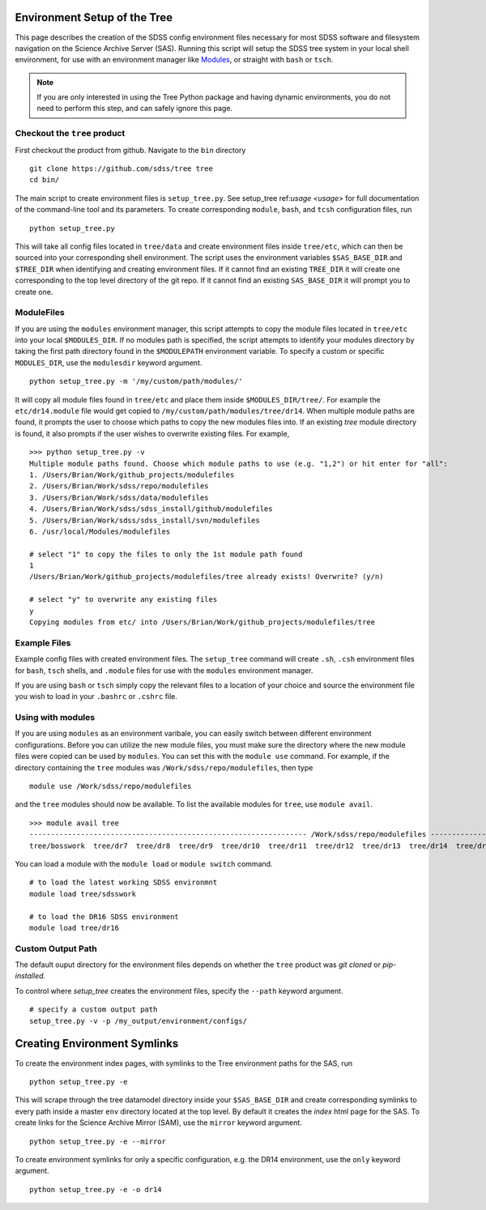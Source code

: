 
.. _setup:

Environment Setup of the Tree
-----------------------------

This page describes the creation of the SDSS config environment files necessary for most SDSS software and filesystem
navigation on the Science Archive Server (SAS).  Running this script will setup the SDSS tree system
in your local shell environment, for use with an environment manager like `Modules <http://modules.sourceforge.net/>`_,
or straight with ``bash`` or ``tsch``.

.. note::

    If you are only interested in using the Tree Python package and having dynamic environments, you do not
    need to perform this step, and can safely ignore this page.

Checkout the ``tree`` product
^^^^^^^^^^^^^^^^^^^^^^^^^^^^^
First checkout the product from github.  Navigate to the ``bin`` directory
::

    git clone https://github.com/sdss/tree tree
    cd bin/

The main script to create environment files is ``setup_tree.py``.  See setup_tree ref:`usage <usage>` for full
documentation of the command-line tool and its parameters.  To create corresponding
``module``, ``bash``, and ``tcsh`` configuration files, run

::

    python setup_tree.py

This will take all config files located in ``tree/data`` and create environment files inside ``tree/etc``, which
can then be sourced into your corresponding shell environment.  The script uses the environment variables
``$SAS_BASE_DIR`` and ``$TREE_DIR`` when identifying and creating environment files.  If it cannot find an existing
``TREE_DIR`` it will create one corresponding to the top level directory of the git repo.  If it cannot find an
existing ``SAS_BASE_DIR`` it will prompt you to create one.

ModuleFiles
^^^^^^^^^^^

If you are using the ``modules`` environment manager, this script attempts to copy the module files
located in ``tree/etc`` into your local ``$MODULES_DIR``.  If no modules path is specified, the script
attempts to identify your modules directory by taking the first path directory found in the ``$MODULEPATH``
environment variable. To specify a custom or specific ``MODULES_DIR``, use the ``modulesdir`` keyword argument.
::

    python setup_tree.py -m '/my/custom/path/modules/'

It will copy all module files found in ``tree/etc`` and place them inside ``$MODULES_DIR/tree/``.  For example
the ``etc/dr14.module`` file would get copied to ``/my/custom/path/modules/tree/dr14``.  When multiple module paths
are found, it prompts the user to choose which paths to copy the new modules files into.  If an existing `tree` module
directory is found, it also prompts if the user wishes to overwrite existing files.  For example,
::

    >>> python setup_tree.py -v
    Multiple module paths found. Choose which module paths to use (e.g. "1,2") or hit enter for "all":
    1. /Users/Brian/Work/github_projects/modulefiles
    2. /Users/Brian/Work/sdss/repo/modulefiles
    3. /Users/Brian/Work/sdss/data/modulefiles
    4. /Users/Brian/Work/sdss/sdss_install/github/modulefiles
    5. /Users/Brian/Work/sdss/sdss_install/svn/modulefiles
    6. /usr/local/Modules/modulefiles

    # select "1" to copy the files to only the 1st module path found
    1
    /Users/Brian/Work/github_projects/modulefiles/tree already exists! Overwrite? (y/n)

    # select "y" to overwrite any existing files
    y
    Copying modules from etc/ into /Users/Brian/Work/github_projects/modulefiles/tree

Example Files
^^^^^^^^^^^^^

Example config files with created environment files.  The ``setup_tree`` command will create ``.sh``, ``.csh`` environment
files for ``bash``, ``tsch`` shells, and ``.module`` files for use with the ``modules`` environment manager.

.. raw:: html

    <table class="table striped" style="width: 80%">
        <thead>
        <tr>
            <th style="width: 20%">SDSS Config</th>
            <th style="width: 20%">Data Directory</th>
            <th style="width: 25%">Output Directory</th>
        </tr>
        </thead>
        <tbody>
        <tr class='active'>
            <td>dr14</td><td>dr14.cfg</td><td>dr14.module, dr14.sh dr14.csh</td>
        </tr>
        <tr class='active'>
            <td>sdsswork</td><td>sdsswork.cfg</td><td>sdsswork.module, sdsswork.sh sdsswork.csh</td>
        </tr>
    </table>

If you are using ``bash`` or ``tsch`` simply copy the relevant files to a location of your choice and source the environment
file you wish to load in your ``.bashrc`` or ``.cshrc`` file.

Using with modules
^^^^^^^^^^^^^^^^^^

If you are using ``modules`` as an environment varibale, you can easily switch between different environment configurations.
Before you can utilize the new module files, you must make sure the directory where the new module files were copied can
be used by ``modules``.  You can set this with the ``module use`` command.  For example, if the directory containing the
``tree`` modules was ``/Work/sdss/repo/modulefiles``, then type
::

    module use /Work/sdss/repo/modulefiles

and the ``tree`` modules should now be available.  To list the available modules for ``tree``, use ``module avail``.
::

    >>> module avail tree
    ----------------------------------------------------------------- /Work/sdss/repo/modulefiles ------------------------------------------------------------------
    tree/bosswork  tree/dr7  tree/dr8  tree/dr9  tree/dr10  tree/dr11  tree/dr12  tree/dr13  tree/dr14  tree/dr15  tree/dr16  tree/sdss5  tree/sdsswork(default)


You can load a module with the ``module load`` or ``module switch`` command.
::

    # to load the latest working SDSS environmnt
    module load tree/sdsswork

    # to load the DR16 SDSS environment
    module load tree/dr16

Custom Output Path
^^^^^^^^^^^^^^^^^^

The default ouput directory for the environment files depends on whether the ``tree`` product was
`git cloned` or `pip-installed.`

.. raw:: html

    <table class="table striped" style="width: 80%">
        <thead>
        <tr>
            <th style="width: 20%">Install Method</th>
            <th style="width: 25%">Ouput Directory</th>
        </tr>
        </thead>
        <tbody>
        <tr class='active'>
            <td>git clone</td><td>$TREE_DIR/etc</td>
        </tr>
        <tr class='active'>
            <td>pip</td><td>~/.tree/environments</td>
        </tr>
    </table>

To control where `setup_tree` creates the environment files, specify the ``--path`` keyword argument.
::

    # specify a custom output path
    setup_tree.py -v -p /my_output/environment/configs/


Creating Environment Symlinks
-----------------------------

To create the environment index pages, with symlinks to the Tree environment paths for the SAS, run

::

    python setup_tree.py -e

This will scrape through the tree datamodel directory inside your ``$SAS_BASE_DIR`` and create corresponding
symlinks to every path inside a master ``env`` directory located at the top level.  By default it creates
the `index` html page for the SAS.  To create links for the Science Archive Mirror (SAM),
use the ``mirror`` keyword argument.
::

    python setup_tree.py -e --mirror

To create environment symlinks for only a specific configuration, e.g. the DR14 environment, use the ``only``
keyword argument.
::

    python setup_tree.py -e -o dr14






